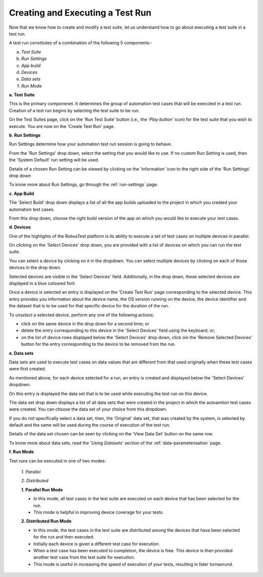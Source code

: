 .. _create-test-run:

Creating and Executing a Test Run
=================================

.. role:: bolditalic
   :class: bolditalic

.. role:: underline
    :class: underline


Now that we know how to create and modify a test suite, let us understand how to go about executing a test suite in a test run.

A test run constitutes of a combination of the following 5 components:-

a. *Test Suite*
b. *Run Settings*
c. *App build*
d. *Devices*
e. *Data sets*
f. *Run Mode* 

**a. Test Suite**

This is the primary componenet. It determines the group of automation test cases that will be executed in a test run. Creation of a test run begins by selecting the test suite to be run.

On the Test Suites page, click on the 'Run Test Suite' button (i.e., the '*Play button*' icon) for the test suite that you wish to execute. You are now on the 'Create Test Run' page.

**b. Run Settings**

Run Settings determine how your automation test run session is going to behave.

From the 'Run Settings' drop down, select the setting that you would like to use. If no custom Run Setting is used, then the 'System Default' run setting will be used. 

Details of a chosen Run Setting can be viewed by clicking on the 'information' icon to the right side of the 'Run Settings' drop down 

To know more about Run Settings, go through the :ref:`run-settings` page.

**c. App Build**

The 'Select Build' drop down displays a list of all the app builds uploaded to the project in which you created your automation test cases.

From this drop down, choose the right build version of the app on which you would like to execute your test cases.

**d. Devices**

One of the highlights of the RobusTest platform is its ability to execute a set of test cases on multiple devices in parallel.

On clicking on the 'Select Devices' drop down, you are provided with a list of devices on which you can run the test suite.

You can select a device by clicking on it in the dropdown. You can select multiple devices by clicking on each of those devices in the drop down.

Selected devices are visible in the 'Select Devices' field. Additionally, in the drop down, these selected devices are displayed in a blue coloured font.

Once a device is selected an entry is displayed on the 'Create Test Run' page corresponding to the selected device. This entry provides you information about the device name, the OS version running on the device, the device identifier and the dataset that is to be used for that specific device for the duration of the run. 

To *unselect* a selected device, perform any one of the following actions:

* click on the same device in the drop down for a second time; *or*
* delete the entry corresponding to this device in the 'Select Devices' field using the keyboard; or;
* on the list of device rows displayed below the 'Select Devices' drop down, click oin the 'Remove Selected Devices' button for the entry corresponding to the device to be removed from the run.

**e. Data sets**

Data sets are used to execute test cases on data values that are different from that used originally when these test cases were first created.

As mentioned above, for each device selected for a run, an entry is created and displayed below the 'Select Devices' dropdown.

On this entry is displayed the data set that is to be used while executing the test run on this device.

The data set drop down displays a list of all data sets that were created in the project in which the autoamtion test cases were created. You can choose the data set of your choice from this dropdown. 

If you do not specifically select a data set, then, the 'Original' data set, that was created by the system, is selected by default and the same will be used during the course of execution of the test run.

Details of the data set chosen can be seen by clicking on the 'View Data Set' button on the same row.

To know more about data sets, read the '*Using Datasets*' section of the :ref:`data-parameterisation` page.

**f. Run Mode**

Test runs can be executed in one of two modes:

  *1. Parallel*
  
  *2. Distributed*

  **1. Parallel Run Mode**

  * In this mode, :bolditalic:`all` test cases in the test suite are executed on :bolditalic:`each` device that has been selected for the run.
  * This mode is helpful in improving device coverage for your tests.

  **2. Distributed Run Mode**

  * In this mode, the test cases in the test suite are distributed among the devices that have been selected for the run and then executed.
  * Initially each device is given a different test case for execution. 
  * When a test case has been executed to completion, the device is free. This device is then provided another test case from the test suite for execution.
  * This mode is useful in increasing the speed of execution of your tests, resulting in fater turnaorund.